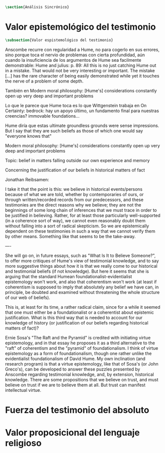 #+PROPERTY: header-args:latex :tangle ../../tex/ch3/sincronico.tex
# ------------------------------------------------------------------------------------
# Santa Teresa Benedicta de la Cruz, ruega por nosotros

#+BEGIN_SRC latex
\section{Análisis Sincrónico}
#+END_SRC


* Valor epistemológico del testimonio
#+BEGIN_SRC latex
\subsection{Valor espistemológico del testimonio}
#+END_SRC


      Anscombe recurre con regularidad a Hume, no para cogerlo en sus errores, sino
      porque toca el nervio de problemas con cierta profundidad, aún cuando la
      insuficiencia de los argumentos de Hume sea facilmente demonstrable: Hume and
      julius: p. 89: All this is no just catching Hume out in a mistake. That would
      not be very interesting or important. The mistake [...] has the rare character
      of being easily demonstrated while yet it touches the nerve of a problem of some
      depth.

      También en Modern moral philosophy: [Hume's] considerations constantly open up
      very deep and important problems

  Lo que le parece que Hume toca es lo que Wittgenstein trabaja en On Certainty: bedrock:
  hay un apoyo último, un fundamento final para nuestras creencias? immovable foundations...

  Hume diría que estas ultimate groundless grounds were sense impressions. But I
  say that they are such beliefs as those of which one would say "everyone knows
  that"



Modern moral philosophy:
[Hume's] considerations constantly open up very deep and important problems

Topic: belief in matters falling outside our own experience and memory

Concerning the justification of our beliefs in historical matters of fact

Jonathan Reibsamen:

I take it that the point is this: we believe in historical events/persons because of
what we are told, whether by contemporaries of ours, or through written/recorded
records from our predecessors, and these testimonies are the direct reasons why we
believe; they are not the beginnings of some long chain of inferences that we must
trace in order to be justified in believing. Rather, for at least those particularly
well-supported (in a coherence sort of way), we cannot even reasonably doubt them
without falling into a sort of radical skepticism. So we are epistemically dependent on
these testimonies in such a way that we cannot verify them by other means. Something
like that seems to be the take-away.

----

She will go on, in future essays, such as "What Is It to Believe
Someone?", to offer more critiques of Hume's view of testimonial knowledge, and to say
more suggestive things about how it is that we really come to our historical and
testimonial beliefs (if not knowledge). But here it seems that she is arguing that the
standard Humean foundationalist-evidentialist epistemology won't work, and also that
coherentism won't work (at least if coherentism is supposed to imply that absolutely
any belief we have can, in principle, be doubted and examined without threatening the
whole structure of our web of beliefs).

This is, at least for its time, a rather radical claim, since for a while it seemed
that one must either be a foundationalist or a coherentist about epistemic
justification. What is this third way that is needed to account for our knowledge of
history (or justification of our beliefs regarding historical matters of fact)?

Ernie Sosa's "The Raft and the Pyramid" is credited with initiating virtue
epistemology, and in that essay he proposes it as a third alternative to the "raft" of
coherentism and the "pyramid" of foundationalism. I think of virtue epistemology as a
form of foundationalism, though one rather unlike the evidentialist foundationalism of
David Hume. My own inclination (and research program) is that a virtue epistemology,
like that of Sosa's (or John Greco's), can be developed to answer these puzzles
presented by Anscombe regarding testimonial knowledge, and, by extension, historical
knowledge. There are some propositions that we believe on trust, and must believe on
trust if we are to believe them at all. But trust can manifest intellectual virtue.

* Fuerza del testimonio del absoluto

* Valor proposicional del lenguaje religioso
